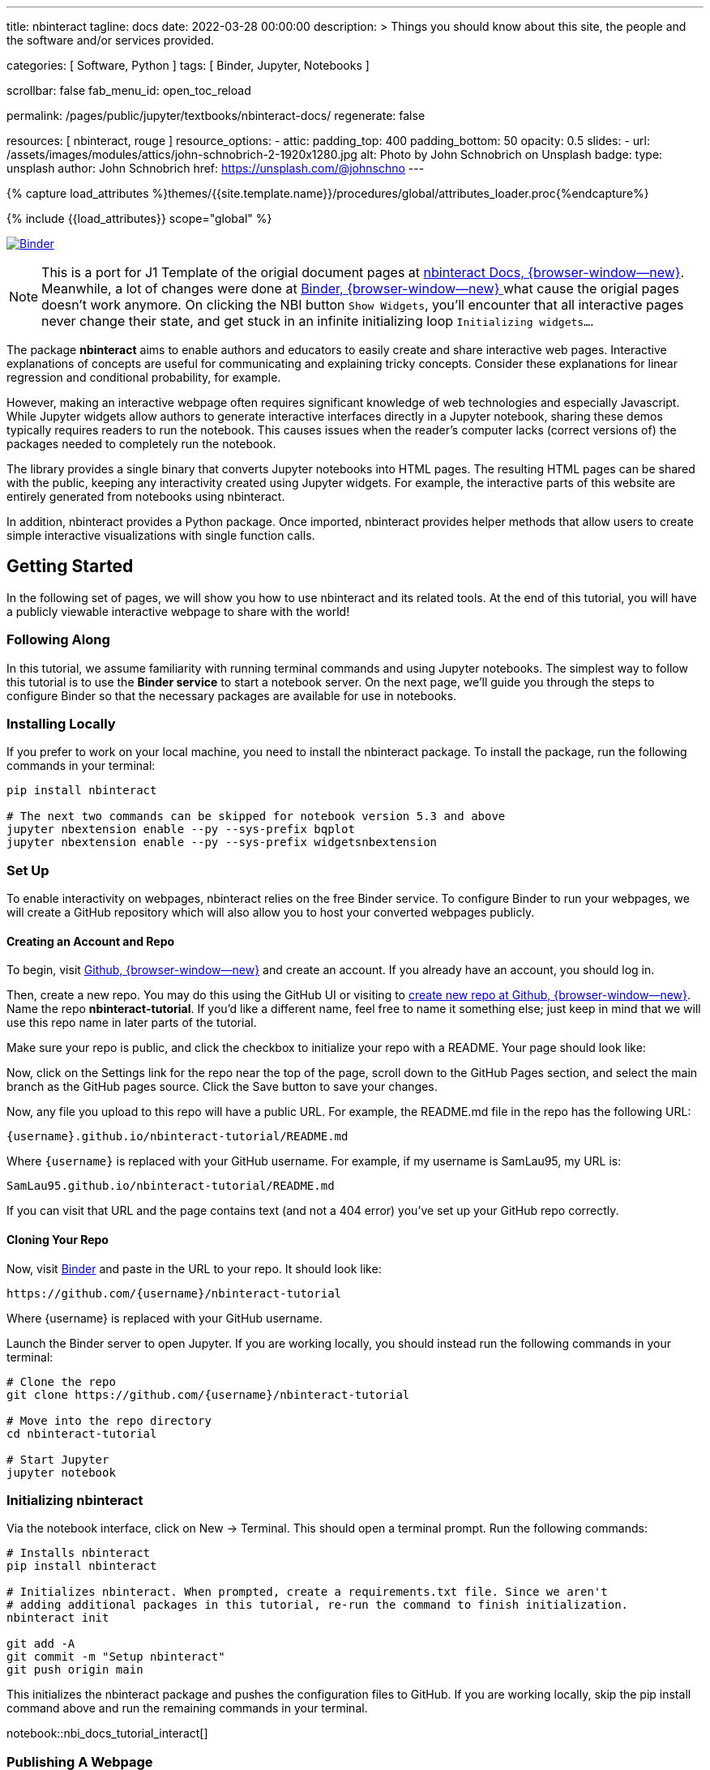 ---
title:                                  nbinteract
tagline:                                docs
date:                                   2022-03-28 00:00:00
description: >
                                        Things you should know about this site,
                                        the people and the software and/or
                                        services provided.

categories:                             [ Software, Python ]
tags:                                   [ Binder, Jupyter, Notebooks ]

scrollbar:                              false
fab_menu_id:                            open_toc_reload

permalink:                              /pages/public/jupyter/textbooks/nbinteract-docs/
regenerate:                             false

resources:                              [ nbinteract, rouge ]
resource_options:
  - attic:
      padding_top:                      400
      padding_bottom:                   50
      opacity:                          0.5
      slides:
        - url:                          /assets/images/modules/attics/john-schnobrich-2-1920x1280.jpg
          alt:                          Photo by John Schnobrich on Unsplash
          badge:
            type:                       unsplash
            author:                     John Schnobrich
            href:                       https://unsplash.com/@johnschno
---

// Page Initializer
// =============================================================================
// Enable the Liquid Preprocessor
:page-liquid:

// Set (local) page attributes here
// -----------------------------------------------------------------------------
// :page--attr:                         <attr-value>
:binder-badges-enabled:                  true

//  Load Liquid procedures
// -----------------------------------------------------------------------------
{% capture load_attributes %}themes/{{site.template.name}}/procedures/global/attributes_loader.proc{%endcapture%}

// Load page attributes
// -----------------------------------------------------------------------------
{% include {{load_attributes}} scope="global" %}


// Page content
// ~~~~~~~~~~~~~~~~~~~~~~~~~~~~~~~~~~~~~~~~~~~~~~~~~~~~~~~~~~~~~~~~~~~~~~~~~~~~~
// Include sub-documents (if any)
// -----------------------------------------------------------------------------
// image:/assets/images/badges/myBinder.png[Binder, link="https://mybinder.org/", {browser-window--new}]
// image:/assets/images/badges/docsBinder.png[Binder, link="https://mybinder.readthedocs.io/en/latest/", {browser-window--new}]

ifeval::[{binder-badges-enabled} == true]
image:https://mybinder.org/badge_logo.svg[Binder, link="https://mybinder.org/v2/gh/jekyll-one/nbinteract-notebooks/main", {browser-window--new}]
endif::[]

[NOTE]
====
This is a port for J1 Template of the origial document pages at
link:{url-nbinteract--docs}[nbinteract Docs, {browser-window--new}].
Meanwhile, a lot of changes were done at
link:{url-binder--home}[Binder, {browser-window--new} ] what cause the
origial pages doesn't work anymore. On clicking the NBI button `Show Widgets`,
you'll encounter that all interactive pages never change their state, and
get stuck in an infinite initializing loop `Initializing widgets...`.
====

The package *nbinteract* aims to enable authors and educators to easily create
and share interactive web pages. Interactive explanations of concepts are
useful for communicating and explaining tricky concepts. Consider these
explanations for linear regression and conditional probability, for example.

However, making an interactive webpage often requires significant knowledge
of web technologies and especially Javascript. While Jupyter widgets allow
authors to generate interactive interfaces directly in a Jupyter notebook,
sharing these demos typically requires readers to run the notebook. This
causes issues when the reader's computer lacks (correct versions of) the
packages needed to completely run the notebook.

The library provides a single binary that converts Jupyter notebooks into
HTML pages. The resulting HTML pages can be shared with the public, keeping
any interactivity created using Jupyter widgets. For example, the interactive
parts of this website are entirely generated from notebooks using nbinteract.

In addition, nbinteract provides a Python package. Once imported, nbinteract
provides helper methods that allow users to create simple interactive
visualizations with single function calls.

== Getting Started

In the following set of pages, we will show you how to use nbinteract and
its related tools. At the end of this tutorial, you will have a publicly
viewable interactive webpage to share with the world!

=== Following Along

In this tutorial, we assume familiarity with running terminal commands and
using Jupyter notebooks. The simplest way to follow this tutorial is to use
the *Binder service* to start a notebook server. On the next page, we'll guide
you through the steps to configure Binder so that the necessary packages are
available for use in notebooks.

=== Installing Locally

If you prefer to work on your local machine, you need to install the nbinteract
package. To install the package, run the following commands in your terminal:

[source, sh]
----
pip install nbinteract

# The next two commands can be skipped for notebook version 5.3 and above
jupyter nbextension enable --py --sys-prefix bqplot
jupyter nbextension enable --py --sys-prefix widgetsnbextension
----

=== Set Up

To enable interactivity on webpages, nbinteract relies on the free Binder
service. To configure Binder to run your webpages, we will create a GitHub
repository which will also allow you to host your converted webpages publicly.

==== Creating an Account and Repo

To begin, visit https://github.com[Github, {browser-window--new}] and create
an account. If you already have an account, you should log in.

Then, create a new repo. You may do this using the GitHub UI or visiting to
https://github.com/new[create new repo at Github, {browser-window--new}].
Name the repo *nbinteract-tutorial*. If you'd like a different name, feel
free to name it something else; just keep in mind that we will use this repo
name in later parts of the tutorial.

Make sure your repo is public, and click the checkbox to initialize your
repo with a README. Your page should look like:

// image gh-repo-setup

Now, click on the Settings link for the repo near the top of the page,
scroll down to the GitHub Pages section, and select the main branch as the
GitHub pages source. Click the Save button to save your changes.

// image gh-pages-setup

Now, any file you upload to this repo will have a public URL. For example,
the README.md file in the repo has the following URL:

  {username}.github.io/nbinteract-tutorial/README.md

Where `{username}` is replaced with your GitHub username. For example,
if my username is SamLau95, my URL is:

  SamLau95.github.io/nbinteract-tutorial/README.md

If you can visit that URL and the page contains text (and not a 404 error)
you've set up your GitHub repo correctly.

==== Cloning Your Repo

Now, visit http://mybinder.org/[Binder] and paste in the URL to your repo.
It should look like:

  https://github.com/{username}/nbinteract-tutorial

Where {username} is replaced with your GitHub username.

Launch the Binder server to open Jupyter. If you are working locally, you
should instead run the following commands in your terminal:

[source, sh]
----
# Clone the repo
git clone https://github.com/{username}/nbinteract-tutorial

# Move into the repo directory
cd nbinteract-tutorial

# Start Jupyter
jupyter notebook
----


=== Initializing nbinteract

Via the notebook interface, click on New -> Terminal. This should open a
terminal prompt. Run the following commands:

[source, sh]
----
# Installs nbinteract
pip install nbinteract

# Initializes nbinteract. When prompted, create a requirements.txt file. Since we aren't
# adding additional packages in this tutorial, re-run the command to finish initialization.
nbinteract init

git add -A
git commit -m "Setup nbinteract"
git push origin main
----

This initializes the nbinteract package and pushes the configuration files
to GitHub. If you are working locally, skip the pip install command above
and run the remaining commands in your terminal.

notebook::nbi_docs_tutorial_interact[]

=== Publishing A Webpage

To convert a notebook into an HTML file, start a terminal and run the
following command.

  nbinteract tutorial.ipynb

This generates a tutorial.html file with the contents of the notebook created
in the previous section. Now, push your files to GitHub by running:

[source, sh]
----
git add -A
git commit -m "Publish nb"
git push origin main
----

After pushing, you now have a URL you can view and share:

  {username}.github.io/nbinteract-tutorial/tutorial.html

Where `{username}` is replaced with your GitHub username. For example, if
my username is SamLau95, my URL is:

  SamLau95.github.io/nbinteract-tutorial/tutorial.html

==== Publishing to a different URL

To change the URL of the page you publish, you can rename your notebook
before you convert it. For example, if you rename `tutorial.ipynb` to
`hello.ipynb` and convert the notebook, the resulting URL becomes:

  {username}.github.io/nbinteract-tutorial/hello.html

To change the path segment before the filename (in this case,
nbinteract-tutorial) you can create a new GitHub repo with the subpath
name you want. Then, you may create and convert notebooks in this repo.
For example, if you create a new repo called blog-posts and convert a
notebook called tutorial.ipynb, the resulting URL becomes:

  {username}.github.io/blog-posts/tutorial.html

==== Workflow

You have learned a simple workflow to create interactive webpages:

. Write a Jupyter notebook containing Python functions
. Use interact to create UI elements to interact with the functions.
. Run nbinteract {notebook} in a terminal to generate an interactive
  webpage using your notebook code.
. Publish your webpage to GitHub pages to make it publicly accessible.

In the next section, you will create an interactive simulation of the
Monty Hall Problem. Onward!

notebook::nbi_docs_tutorial_monty_hall[]


== Recipes

lorem:sentences[5]

=== Exporting With nbinteract

nbinteract comes with two options for exporting Jupyter notebooks into
standalone HTML pages: using the nbinteract command line tool and running
nbi.publish() in a notebook cell.

=== The nbinteract CLI tool

Installing the nbinteract package installs a command-line tool for converting
notebooks into HTML pages. For example, to convert a notebook called
`Hello.ipynb` using the Binder spec `calebs11/nbinteract-image/main`:

[source, sh]
----
# `main` is optional since it is the default
nbinteract Hello.ipynb -s calebs11/nbinteract-image
----

After running nbinteract init, you may omit the -s flag and simply write:

[source, sh]
----
nbinteract Hello.ipynb
----

One advantage of the command line tool is that it can convert notebooks in
folders as well as individual notebooks:

[source, sh]
----
# Using the -r flag tells nbinteract to recursively search for .ipynb files
# in nb_folder
nbinteract -r nb_folder/
----

For the complete set of options, run nbinteract --help.

[source, sh]
----
$ nbinteract --help
----

....
`nbinteract NOTEBOOKS ...` converts notebooks into HTML pages. Note that
running this command outside a GitHub project initialized with `nbinteract
init` requires you to specify the --spec SPEC option.

Arguments:
  NOTEBOOKS  List of notebooks or folders to convert. If folders are passed in,
             all the notebooks in each folder are converted. The resulting HTML
             files are created adjacent to their originating notebooks and will
             clobber existing files of the same name.

             By default, notebooks in subfolders will not be converted; use the
             --recursive flag to recursively convert notebooks in subfolders.

Options:
  -h --help                  Show this screen
  -s SPEC --spec SPEC        BinderHub spec for Jupyter image. Must be in the
                             format: `{username}/{repo}/{branch}`. For example:
                             'SamLau95/nbinteract-image/master'. This flag is
                             **required** unless a .nbinteract.json file exists
                             in the project root with the "spec" key. If branch
                             is not specified, default to `main`.
  -t TYPE --template TYPE    Specifies the type of HTML page to generate. Valid
                             types: full (standalone page), partial (embeddable
                             page with library), or plain (embeddable page
                             without JS).
                             [default: full]
  -B --no-top-button         If set, doesn't generate button at top of page.
  -r --recursive             Recursively convert notebooks in subdirectories.
  -o FOLDER --output=FOLDER  Outputs HTML files into FOLDER instead of
                             outputting files adjacent to their originating
                             notebooks. All files will be direct descendants of
                             the folder even if --recursive is set.
  -i FOLDER --images=FOLDER  Extracts images from HTML and writes into FOLDER
                             instead of encoding images in base64 in the HTML.
                             Requires -o option to be set as well.
  -e --execute               Executes the notebook before converting to HTML,
                             functioning like the equivalent flag for
                             nbconvert. Configure NbiExecutePreprocessor to
                             change conversion instead of the base
                             ExecutePreprocessor.
....

=== nbi.publish()

The `nbi.publish()` method can be run inside a Jupyter notebook cell. It has
the following signature:

[source, python]
----
import nbinteract as nbi

nbi.publish(spec, nb_name, template='full', save_first=True)
----

....
Converts nb_name to an HTML file. Preserves widget functionality.

Outputs a link to download HTML file after conversion if called in a
notebook environment.

Equivalent to running `nbinteract ${spec} ${nb_name}` on the command line.

Args:
    spec (str): BinderHub spec for Jupyter image. Must be in the format:
        `${username}/${repo}/${branch}`.

    nb_name (str): Complete name of the notebook file to convert. Can be a
        relative path (eg. './foo/test.ipynb').

    template (str): Template to use for conversion. Valid templates:

        - 'full': Outputs a complete standalone HTML page with default
          styling. Automatically loads the nbinteract JS library.
        - 'partial': Outputs an HTML partial that can be embedded in
          another page. Automatically loads the nbinteract JS library.
        - 'gitbook': Outputs an HTML partial used to embed in a Gitbook or
          other environments where the nbinteract JS library is already
          loaded.

    save_first (bool): If True, saves the currently opened notebook before
        converting nb_name. Used to ensure notebook is written to
        filesystem before starting conversion. Does nothing if not in a
        notebook environment.


Returns:
    None
....

For example, to convert a notebook called Hello.ipynb using the Binder spec
`calebs11/nbinteract-image/main`:

[source, sh]
----
nbi.publish('calebs11/nbinteract-image/main', 'Hello.ipynb')
----

notebook::nbi_docs_recipes_graphing[]

notebook::nbi_docs_recipes_layout[]

notebook::nbi_docs_recipes_interactive_questions[]

== Examples

lorem:sentences[5]

notebook::nbi_docs_empirical_distributions[]

notebook::nbi_docs_examples_sampling_from_a_population[]

notebook::nbi_docs_examples_variability_of_the_sample_mean[]

notebook::nbi_docs_examples_correlation[]

notebook::nbi_docs_examples_linear_regression[]

notebook::nbi_docs_central_limit_theorem[]
